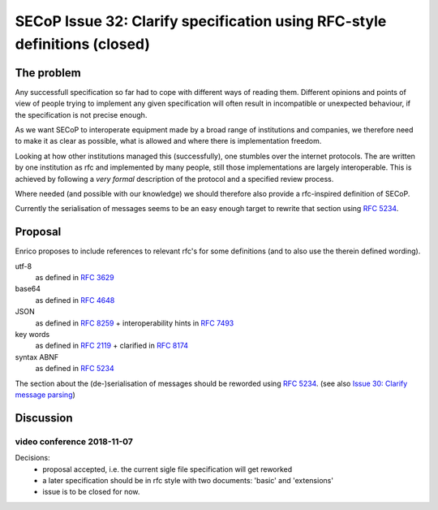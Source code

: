 SECoP Issue 32: Clarify specification using RFC-style definitions (closed)
==========================================================================

The problem
-----------
Any successfull specification so far had to cope with different ways of reading them.
Different opinions and points of view of people trying to implement any given
specification will often result in incompatible or unexpected behaviour,
if the specification is not precise enough.

As we want SECoP to interoperate equipment made by a broad range of institutions and companies,
we therefore need to make it as clear as possible, what is allowed and where
there is implementation freedom.

Looking at how other institutions managed this (successfully), one stumbles over
the internet protocols.
The are written by one institution as rfc and implemented by many people,
still those implementations are largely interoperable.
This is achieved by following a *very* *formal* description of the protocol and a
specified review process.

Where needed (and possible with our knowledge) we should therefore also provide a
rfc-inspired definition of SECoP.

Currently the serialisation of messages seems to be an easy enough target to rewrite
that section using :RFC:`5234`.

Proposal
--------
Enrico proposes to include references to relevant rfc's for some definitions
(and to also use the therein defined wording).

utf-8
  as defined in :RFC:`3629`

base64
  as defined in :RFC:`4648`

JSON
  as defined in :RFC:`8259` + interoperability hints in :RFC:`7493`

key words
  as defined in :RFC:`2119` + clarified in :RFC:`8174`

syntax ABNF
  as defined in :RFC:`5234`

The section about the (de-)serialisation of messages should be reworded using :RFC:`5234`.
(see also `Issue 30: Clarify message parsing`_)

.. _`Issue 30: Clarify message parsing`: 030%20Clarify%20message%20parsing.rst



Discussion
----------

video conference 2018-11-07
~~~~~~~~~~~~~~~~~~~~~~~~~~~

Decisions:
 - proposal accepted, i.e. the current sigle file specification will get reworked
 - a later specification should be in rfc style with two documents: 'basic' and 'extensions'
 - issue is to be closed for now.


